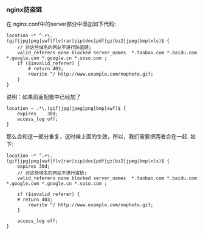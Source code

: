 *** nginx防盗链

    在 nginx.conf中的server部分中添加如下代码:

    #+BEGIN_EXAMPLE
    location ~* ^.+\.(gif|jpg|png|swf|flv|rar|zip|doc|pdf|gz|bz2|jpeg|bmp|xls)$ {   
        // 对这些域名的网站不进行防盗链;
        valid_referers none blocked server_names  *.taobao.com *.baidu.com *.google.com *.google.cn *.soso.com ;
        if ($invalid_referer) {
            # return 403;
            rewrite ^/ http://www.example.com/nophoto.gif;
        }
    }
    #+END_EXAMPLE
    说明：如果前面配置中已经加了
    #+BEGIN_EXAMPLE
    location ~ .*\.(gif|jpg|jpeg|png|bmp|swf)$ {
        expires    30d;
        access_log off;
    }
    #+END_EXAMPLE
    那么会和这一部分重复，这时候上面的生效，所以，我们需要把两者合在一起. 如下:
    #+BEGIN_EXAMPLE
    location ~* ^.+\.(gif|jpg|png|swf|flv|rar|zip|doc|pdf|gz|bz2|jpeg|bmp|xls)$ {
        expires 30d;
        // 对这些域名的网站不进行盗链;
        valid_referers none blocked server_names  *.taobao.com *.baidu.com *.google.com *.google.cn *.soso.com ;

        if ($invalid_referer) {
        # return 403;
            rewrite ^/ http://www.example.com/nophoto.gif;
        }

        access_log off;
    }
    #+END_EXAMPLE
